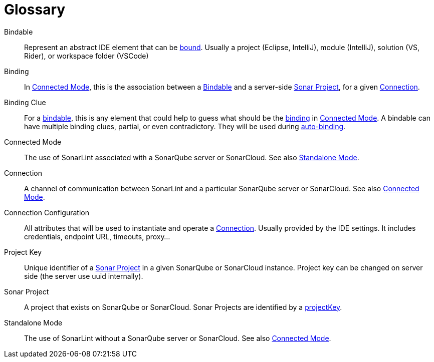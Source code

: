 [glossary]
= Glossary

[glossary]
[[bindable]]Bindable:: Represent an abstract IDE element that can be <<binding,bound>>. Usually a project (Eclipse, IntelliJ), module (IntelliJ), solution (VS, Rider), or workspace folder (VSCode)
[[binding]]Binding:: In <<connected_mode>>, this is the association between a <<bindable>> and a server-side <<sonar_project>>, for a given <<connection>>.
[[binding_clue]]Binding Clue:: For a <<bindable,bindable>>, this is any element that could help to guess what should be the <<binding,binding>> in <<connected_mode>>. A bindable can have multiple binding clues, partial, or even contradictory. They will be used during xref:autobinding.adoc#autobinding[auto-binding].
[[connected_mode]]Connected Mode:: The use of SonarLint associated with a SonarQube server or SonarCloud. See also <<standalone_mode>>.
[[connection]]Connection:: A channel of communication between SonarLint and a particular SonarQube server or SonarCloud. See also <<connected_mode>>.
[[connection_config]]Connection Configuration:: All attributes that will be used to instantiate and operate a <<connection>>. Usually provided by the IDE settings. It includes credentials, endpoint URL, timeouts, proxy...
[[project_key]]Project Key:: Unique identifier of a <<sonar_project>> in a given SonarQube or SonarCloud instance. Project key can be changed on server side (the server use uuid internally).
[[sonar_project]]Sonar Project:: A project that exists on SonarQube or SonarCloud. Sonar Projects are identified by a <<project_key,projectKey>>.
[[standalone_mode]]Standalone Mode:: The use of SonarLint without a SonarQube server or SonarCloud.  See also <<connected_mode>>.
